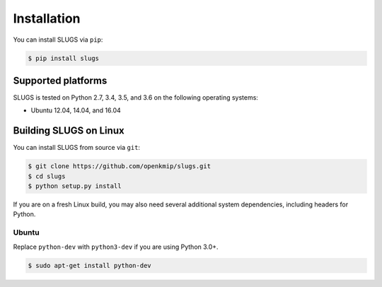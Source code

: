Installation
============
You can install SLUGS via ``pip``:

.. code-block:: console

    $ pip install slugs

Supported platforms
-------------------
SLUGS is tested on Python 2.7, 3.4, 3.5, and 3.6 on the following
operating systems:

* Ubuntu 12.04, 14.04, and 16.04

Building SLUGS on Linux
-----------------------
You can install SLUGS from source via ``git``:

.. code-block:: console

    $ git clone https://github.com/openkmip/slugs.git
    $ cd slugs
    $ python setup.py install

If you are on a fresh Linux build, you may also need several additional system
dependencies, including headers for Python.

Ubuntu
~~~~~~
Replace ``python-dev`` with ``python3-dev`` if you are using Python 3.0+.

.. code-block:: console

    $ sudo apt-get install python-dev
